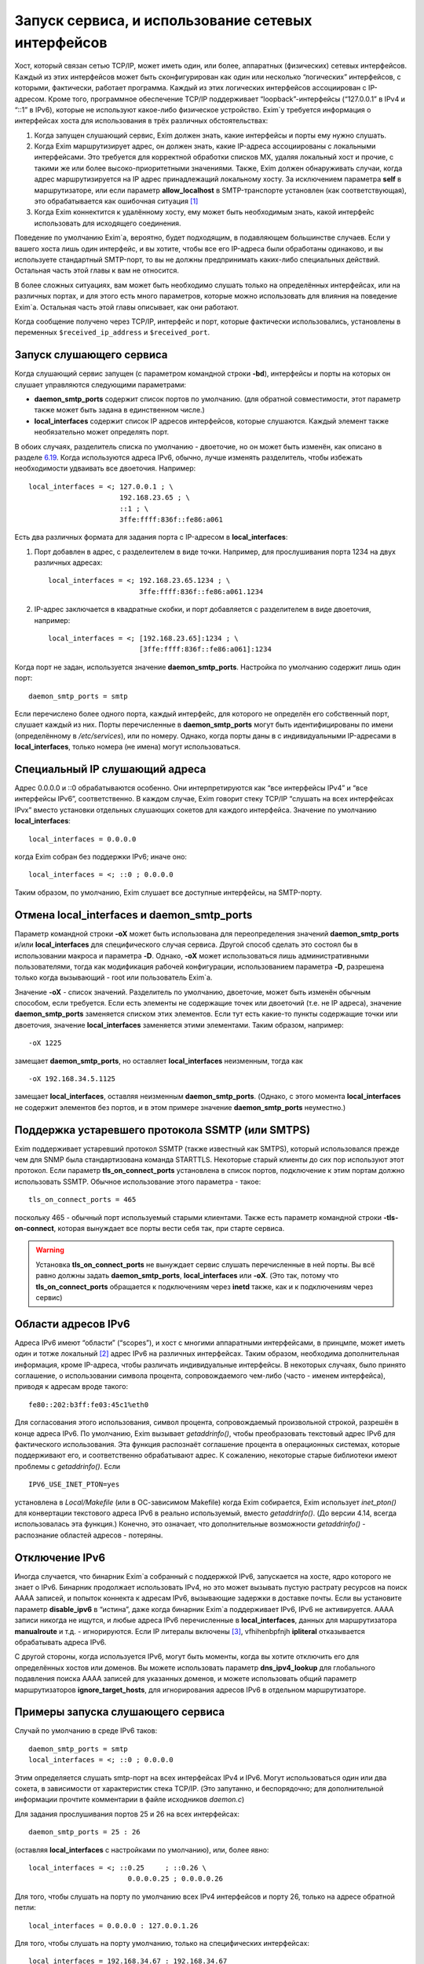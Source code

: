 ===================================================
Запуск сервиса, и использование сетевых интерфейсов
===================================================

.. _ch13-00:

Хост, который связан сетью TCP/IP, может иметь один, или более, аппаратных (физических) сетевых интерфейсов. Каждый из этих интерфейсов может быть сконфигурирован как один или несколько “логических” интерфейсов, с которыми, фактически, работает программа. Каждый из этих логических интерфейсов ассоциирован с IP-адресом. Кроме того, программное обеспечение TCP/IP поддерживает “loopback”-интерфейсы (“127.0.0.1” в IPv4 и “::1” в IPv6), которые не используют какое-либо физическое устройство. Exim`у требуется информация о интерфейсах хоста для использования в трёх различных обстоятельствах:

1. Когда запущен слушающий сервис, Exim должен знать, какие интерфейсы и порты ему нужно слушать.
   
2. Когда Exim маршрутизирует адрес, он должен знать, какие IP-адреса ассоциированы с локальными интерфейсами. Это требуется для корректной обработки списков MX, удаляя локальный хост и прочие, с такими же или более высоко-приоритетными значениями. Также, Exim должен обнаруживать случаи, когда адрес маршрутизируется на IP адрес принадлежащий локальному хосту. За исключением параметра **self**\  в маршрутизаторе, или если параметр **allow_localhost**\  в SMTP-транспорте установлен (как соответствующая), это обрабатывается как ошибочная ситуация [#id10]_
   
3. Когда Exim коннектится к удалённому хосту, ему может быть необходимым знать, какой интерфейс использовать для исходящего соединения.
   
Поведение по умолчанию Exim`a, вероятно, будет подходящим, в подавляющем большинстве случаев. Если у вашего хоста лишь один интерфейс, и вы хотите, чтобы все его IP-адреса были обработаны одинаково, и вы используете стандартный SMTP-порт, то вы не должны предпринимать каких-либо специальных действий. Остальная часть этой главы к вам не относится.

В более сложных ситуациях, вам может быть необходимо слушать только на определённых интерфейсах, или на различных портах, и для этого есть много параметров, которые можно использовать для влияния на поведение Exim`a. Остальная часть этой главы описывает, как они работают.

Когда сообщение получено через TCP/IP, интерфейс и порт, которые фактически использовались, установлены в переменных ``$received_ip_address``\  и ``$received_port``\ .

.. _ch13-01:

Запуск слушающего сервиса
=========================

Когда слушающий сервис запущен (с параметром командной строки **-bd**\ ), интерфейсы и порты на которых он слушает управляются следующими параметрами:

* **daemon_smtp_ports**\  содержит список портов по умолчанию. (для обратной совместимости, этот параметр также может быть задана в единственном числе.)
  
* **local_interfaces**\  содержит список IP адресов интерфейсов, которые слушаются. Каждый элемент также необязательно может определять порт.
  
В обоих случаях, разделитель списка по умолчанию - двоеточие, но он может быть изменён, как описано в разделе `6.19 <ch06#ch06-19>`_. Когда используются адреса IPv6, обычно, лучше изменять разделитель, чтобы избежать необходимости удваивать все двоеточия. Например:

::

  local_interfaces = <; 127.0.0.1 ; \
                        192.168.23.65 ; \
                        ::1 ; \
                        3ffe:ffff:836f::fe86:a061

Есть два различных формата для задания порта с IP-адресом в **local_interfaces**\ :

1. Порт добавлен в адрес, с разделеителем в виде точки. Например, для прослушивания порта 1234 на двух различных адресах:
   
   ::
   
     local_interfaces = <; 192.168.23.65.1234 ; \
                           3ffe:ffff:836f::fe86:a061.1234
   
2. IP-адрес заключается в квадратные скобки, и порт добавляется с разделителем в виде двоеточия, например:
   
   ::
   
     local_interfaces = <; [192.168.23.65]:1234 ; \
                           [3ffe:ffff:836f::fe86:a061]:1234
   
Когда порт не задан, используется значение **daemon_smtp_ports**\ . Настройка по умолчанию содержит лишь один порт:

::

  daemon_smtp_ports = smtp

Если перечислено более одного порта, каждый интерфейс, для которого не определён его собственный порт, слушает каждый из них. Порты перечисленные в **daemon_smtp_ports**\  могут быть идентифицированы по имени (определённому в */etc/services*\ ), или по номеру. Однако, когда порты даны в с индивидуальными IP-адресами в **local_interfaces**\ , только номера (не имена) могут использоваться.

.. _ch13-02:

Специальный IP слушающий адреса
===============================

Адрес 0.0.0.0 и ::0 обрабатываются особенно. Они интерпретируются как “все интерфейсы IPv4” и “все интерфейсы IPv6”, соответственно. В каждом случае, Exim говорит стеку TCP/IP “слушать на всех интерфейсах IPvx” вместо установки отдельных слушающих сокетов для каждого интерфейса. Значение по умолчанию **local_interfaces**\ :

::

  local_interfaces = 0.0.0.0

когда Exim собран без поддержки IPv6; иначе оно:

::

  local_interfaces = <; ::0 ; 0.0.0.0

Таким образом, по умолчанию, Exim слушает все доступные интерфейсы, на SMTP-порту.

.. _ch13-03:

Отмена **local_interfaces**\  и **daemon_smtp_ports**\ 
=======================================================

Параметр командной строки **-oX**\  может быть использована для переопределения значений **daemon_smtp_ports**\  и/или **local_interfaces**\  для специфического случая сервиса. Другой способ сделать это состоял бы в использовании макроса и параметра **-D**\ . Однако, **-oX**\  может использоваться лишь административными пользователями, тогда как модификация рабочей конфигурации, использованием параметра **-D**\ , разрешена только когда вызывающий - root или пользователь Exim`a.

Значение **-oX**\  - список значений. Разделитель по умолчанию, двоеточие, может быть изменён обычным способом, если требуется. Если есть элементы не содержащие точек или двоеточий (т.е. не IP адреса), значение **daemon_smtp_ports**\  заменяется списком этих элементов. Если тут есть какие-то пункты содержащие точки или двоеточия, значение **local_interfaces**\  заменяется этими элементами. Таким образом, например:

::

  -oX 1225

замещает **daemon_smtp_ports**\ , но оставляет **local_interfaces**\  неизменным, тогда как

::

  -oX 192.168.34.5.1125

замещает **local_interfaces**\ , оставляя  неизменным **daemon_smtp_ports**\ . (Однако, с этого момента **local_interfaces**\  не содержит элементов без портов, и в этом примере значение **daemon_smtp_ports**\  неуместно.)

.. _ch13-04:

Поддержка устаревшего протокола SSMTP (или SMTPS)
=================================================

Exim поддерживает устаревший протокол SSMTP (также известный как SMTPS), который использовался прежде чем для SNMP была стандартизована команда STARTTLS. Некоторые старый клиенты до сих пор используют этот протокол. Если параметр **tls_on_connect_ports**\  установлена в список портов, подключение к этим портам должно использовать SSMTP. Обычное использование этого параметра - такое:

::

  tls_on_connect_ports = 465

поскольку 465 - обычный порт используемый старыми клиентами. Также есть параметр командной строки **-tls-on-connect**\ , которая вынуждает все порты вести себя так, при старте сервиса.

.. warning::


   Установка **tls_on_connect_ports**\  не вынуждает сервис слушать перечисленные в ней порты. Вы всё равно должны задать **daemon_smtp_ports**\ , **local_interfaces**\  или **-oX**\ . (Это так, потому что **tls_on_connect_ports**\  обращается к подключениям через **inetd**\  также, как и к подключениям через сервис)
   
.. _ch13-05:

Области адресов IPv6
====================

Адреса IPv6 имеют “области” (“scopes”), и хост с многими аппаратными интерфейсами, в принцмпе, может иметь один и тотже локальный [#id11]_ адрес IPv6 на различных интерфейсах. Таким образом, необходима дополнительная информация, кроме IP-адреса, чтобы различать индивидуальные интерфейсы. В некоторых случаях, было принято соглашение, о использовании символа процента, сопровождаемого чем-либо (часто - именем интерфейса), приводя к адресам вроде такого:

::

  fe80::202:b3ff:fe03:45c1%eth0

Для согласования этого использования, символ процента, сопровождаемый произвольной строкой, разрешён в конце адреса IPv6. По умолчанию, Exim вызывает *getaddrinfo()*\ , чтобы преобразовать текстовый адрес IPv6 для фактического использования. Эта функция распознаёт соглашение процента в операционных системах, которые поддерживают его, и соответственно обрабатывают адрес. К сожалению, некоторые старые библиотеки имеют проблемы с *getaddrinfo()*\ . Если

::

  IPV6_USE_INET_PTON=yes

установлена в *Local/Makefile*\  (или в ОС-зависимом Makefile) когда Exim собирается, Exim использует *inet_pton()*\  для конвертации текстового адреса IPv6 в реально используемый, вместо *getaddrinfo()*\ . (До версии 4.14, всегда использовалась эта функция.) Конечно, это означает, что дополнительные возможности *getaddrinfo()*\  - распознание областей адресов - потеряны.

.. _ch13-06:

Отключение IPv6
===============

Иногда случается, что бинарник Exim`a собранный с поддержкой IPv6, запускается на хосте, ядро которого не знает о IPv6. Бинарник продолжает использовать IPv4, но это может вызывать пустую растрату ресурсов на поиск AAAA записей, и попыток коннекта к адресам IPv6, вызывающие задержки в доставке почты. Если вы установите параметр **disable_ipv6**\  в “истина”, даже когда бинарник Exim`a поддерживает IPv6, IPv6 не активируется. AAAA записи никогда не ищутся, и любые адреса IPv6 перечисленные в **local_interfaces**\ , данных для маршрутизатора **manualroute**\  и т.д. - игнорируются. Eсли IP литералы включены [#id12]_, vfhihenbpfnjh **ipliteral**\  отказывается обрабатывать адреса IPv6.

С другой стороны, когда используется IPv6, могут быть моменты, когда вы хотите отключить его для определённых хостов или доменов. Вы можете использовать параметр **dns_ipv4_lookup**\  для глобального подавления поиска AAAA записей для указанных доменов, и можете использовать общий параметр маршрутизаторов **ignore_target_hosts**\ , для игнорирования адресов IPv6 в отдельном маршрутизаторе.

.. _ch13-07:

Примеры запуска слушающего сервиса
==================================

Случай по умолчанию в среде IPv6 таков:

::

  daemon_smtp_ports = smtp
  local_interfaces = <; ::0 ; 0.0.0.0

Этим определяется слушать smtp-порт на всех интерфейсах IPv4 и IPv6. Могут использоваться один или два сокета, в зависимости от характеристик стека TCP/IP. (Это запутанно, и беспорядочно; для дополнительной информации прочтите комментарии в файле исходников *daemon.c*\ )

Для задания прослушивания портов 25 и 26 на всех интерфейсах:

::

  daemon_smtp_ports = 25 : 26

(оставляя **local_interfaces**\  с настройками по умолчанию), или, более явно:

::

  local_interfaces = <; ::0.25     ; ::0.26 \
                          0.0.0.0.25 ; 0.0.0.0.26

Для того, чтобы слушать на порту по умолчанию всех IPv4 интерфейсов и порту 26, только на адресе обратной петли:

::

  local_interfaces = 0.0.0.0 : 127.0.0.1.26

Для того, чтобы слушать на порту умолчанию, только на специфических интерфейсах:

::

  local_interfaces = 192.168.34.67 : 192.168.34.67

.. warning::


   Такая установка исключает прослушивание интерфейса обратной петли.
   
.. _ch13-08:

Распознание локального хоста
============================

Параметр **local_interfaces**\  также используется, когда Exim`y необходимо определить, действительно ли IP адрес относится к локальному хосту. Таким образом, все IP-адреса, на которых слушает сервис, всегда обрабатываются как локальные.

Для этого использования, номера портов в **local_interfaces**\  игнорируются. Если встречается один из двух элементов 0.0.0.0” или ::0, Exim получает полный список доступных интерфейсов от операционной системы, и извлекает уместные (т.е. IPv4 или IPv6) адреса, чтобы использовать для проверки.

Некоторые системы устанавливают большое число вирутальных интерфейсов, для обеспечения большого числа виртуальных серверов в сети. В этой ситуации, вы можете захотеть слушать лишь некоторые доступные интерфейсы для получения почты, но обрабатывать все локальные интерфейсы как местные, при маршрутизации. Вы можете сделать это установкой **extra_local_interfaces**\  в список IP-адресов, возможно, включая подстановочное значение “все”. Эти адреса распознаются как локальные, но не используются для прослушивания. Рассмотрите этот пример:

::

  local_interfaces = <; 127.0.0.1 ; ::1 ; \
                        192.168.53.235 ; \
                        3ffe:2101:12:1:a00:20ff:fe86:a061
  
  extra_local_interfaces = <; ::0 ; 0.0.0.0

сервис слушает на интерфейсе обратной петли, и лишь на одном адресе IPv4 и одном адресе IPv6, но все доступные интерфейсы обрабатываются как локальные, при маршрутизации.

В некотором количестве окружения, имя локального хоста может быть в списке MX, но с IP-адресом не назначенным ни одному местному интерфейсу. В других случаях, может быть желательным обработать другие имена хостов, как будто они ссылаются на локальный хост. Оба этих случая могут быть обработаны установкой параметра **hosts_treat_as_local**\ . Он содержит имена хостов, а не IP-адреса. Когда на хост ссылаются в процессе маршрутизации, или через MX-запись, или непосредственно, он обрабатывается как локальный хост, если его имя совпадает с **hosts_treat_as_local**\ , или если любой из его IP-адресов совпадает с **local_interfaces**\  или **extra_local_interfaces**\ .

.. _ch13-09:

Доставка к удалённому хосту
===========================

Доставка к удалённому хосту обрабатывается smtp-транспортом. По-умолчанию, это позволяет системным функциям TCP/IP выбирать, какой интерфейс использовать (если их больше одного) при соединении с удалённым хостом. Однако, параметром **interface**\  может быть установлено, какой интерфейс использовать. Смотрите описание smtp-транспотра в главе `30 <ch30#ch30-00>`_, для получения дополнительных деталей.

.. [#id10]   наверно, речь идёт о маршрутизации адреса на свой собственный хост - прим. lissyara.
  
.. [#id11]   не до конца понятно, в документации это обозвано link-local - локальный, или локально ссылающийся, чтоли... Не очень я знаю IPv6 - прим. lissyara
  
.. [#id12]   доставка не по имени а по IP - прим. lissyara
  

